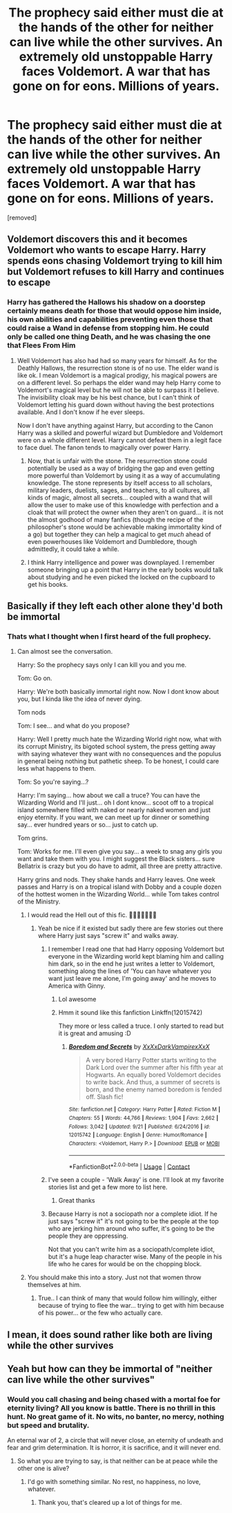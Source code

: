 #+TITLE: The prophecy said *either must die at the hands of the other for neither can live while the other survives*. An extremely old unstoppable Harry faces Voldemort. A war that has gone on for eons. Millions of years.

* The prophecy said *either must die at the hands of the other for neither can live while the other survives*. An extremely old unstoppable Harry faces Voldemort. A war that has gone on for eons. Millions of years.
:PROPERTIES:
:Author: Hi_Peeps_Its_Me
:Score: 40
:DateUnix: 1603918210.0
:DateShort: 2020-Oct-29
:FlairText: Prompt
:END:
[removed]


** Voldemort discovers this and it becomes Voldemort who wants to escape Harry. Harry spends eons chasing Voldemort trying to kill him but Voldemort refuses to kill Harry and continues to escape
:PROPERTIES:
:Author: jasoneill23
:Score: 26
:DateUnix: 1603938778.0
:DateShort: 2020-Oct-29
:END:

*** Harry has gathered the Hallows his shadow on a doorstep certainly means death for those that would oppose him inside, his own abilities and capabilities preventing even those that could raise a Wand in defense from stopping him. He could only be called one thing Death, and he was chasing the one that Flees From Him
:PROPERTIES:
:Author: KidCoheed
:Score: 18
:DateUnix: 1603950554.0
:DateShort: 2020-Oct-29
:END:

**** Well Voldemort has also had had so many years for himself. As for the Deathly Hallows, the resurrection stone is of no use. The elder wand is like ok. I mean Voldemort is a magical prodigy, his magical powers are on a different level. So perhaps the elder wand may help Harry come to Voldemort's magical level but he will not be able to surpass it I believe. The invisibility cloak may be his best chance, but I can't think of Voldemort letting his guard down without having the best protections available. And I don't know if he ever sleeps.

Now I don't have anything against Harry, but according to the Canon Harry was a skilled and powerful wizard but Dumbledore and Voldemort were on a whole different level. Harry cannot defeat them in a legit face to face duel. The fanon tends to magically over power Harry.
:PROPERTIES:
:Author: Rishabh_0507
:Score: 4
:DateUnix: 1603989038.0
:DateShort: 2020-Oct-29
:END:

***** Now, that is unfair with the stone. The resurrection stone could potentially be used as a way of bridging the gap and even getting more powerful than Voldemort by using it as a way of accumulating knowledge. The stone represents by itself access to all scholars, military leaders, duelists, sages, and teachers, to all cultures, all kinds of magic, almost all secrets... coupled with a wand that will allow the user to make use of this knowledge with perfection and a cloak that will protect the owner when they aren't on guard... it is not the almost godhood of many fanfics (though the recipe of the philosopher's stone would be achievable making immortality kind of a go) but together they can help a magical to get /much/ ahead of even powerhouses like Voldemort and Dumbledore, though admittedly, it could take a while.
:PROPERTIES:
:Author: JOKERRule
:Score: 4
:DateUnix: 1604011362.0
:DateShort: 2020-Oct-30
:END:


***** I think Harry intelligence and power was downplayed. I remember someone bringing up a point that Harry in the early books would talk about studying and he even picked the locked on the cupboard to get his books.
:PROPERTIES:
:Author: OperationOpposite989
:Score: 4
:DateUnix: 1604013291.0
:DateShort: 2020-Oct-30
:END:


** Basically if they left each other alone they'd both be immortal
:PROPERTIES:
:Author: Azrael2676
:Score: 12
:DateUnix: 1603989689.0
:DateShort: 2020-Oct-29
:END:

*** Thats what I thought when I first heard of the full prophecy.
:PROPERTIES:
:Author: NilsKBH
:Score: 10
:DateUnix: 1603997947.0
:DateShort: 2020-Oct-29
:END:

**** Can almost see the conversation.

Harry: So the prophecy says only I can kill you and you me.

Tom: Go on.

Harry: We're both basically immortal right now. Now I dont know about you, but I kinda like the idea of never dying.

Tom nods

Tom: I see... and what do you propose?

Harry: Well I pretty much hate the Wizarding World right now, what with its corrupt Ministry, its bigoted school system, the press getting away with saying whatever they want with no consequences and the populus in general being nothing but pathetic sheep. To be honest, I could care less what happens to them.

Tom: So you're saying...?

Harry: I'm saying... how about we call a truce? You can have the Wizarding World and I'll just... oh I dont know... scoot off to a tropical island somewhere filled with naked or nearly naked women and just enjoy eternity. If you want, we can meet up for dinner or something say... ever hundred years or so... just to catch up.

Tom grins.

Tom: Works for me. I'll even give you say... a week to snag any girls you want and take them with you. I might suggest the Black sisters... sure Bellatrix is crazy but you do have to admit, all three are pretty attractive.

Harry grins and nods. They shake hands and Harry leaves. One week passes and Harry is on a tropical island with Dobby and a couple dozen of the hottest women in the Wizarding World... while Tom takes control of the Ministry.
:PROPERTIES:
:Author: Azrael2676
:Score: 12
:DateUnix: 1604002511.0
:DateShort: 2020-Oct-29
:END:

***** I would read the Hell out of this fic. 🙂🙂🙂🙂🙂🙂🙂
:PROPERTIES:
:Author: BrotherGrimace
:Score: 5
:DateUnix: 1604014466.0
:DateShort: 2020-Oct-30
:END:

****** Yeah be nice if it existed but sadly there are few stories out there where Harry just says "screw it" and walks away.
:PROPERTIES:
:Author: Azrael2676
:Score: 2
:DateUnix: 1604014778.0
:DateShort: 2020-Oct-30
:END:

******* I remember I read one that had Harry opposing Voldemort but everyone in the Wizarding world kept blaming him and calling him dark, so in the end he just writes a letter to Voldemort, something along the lines of 'You can have whatever you want just leave me alone, I'm going away' and he moves to America with Ginny.
:PROPERTIES:
:Author: Wendysbooks
:Score: 4
:DateUnix: 1604017379.0
:DateShort: 2020-Oct-30
:END:

******** Lol awesome
:PROPERTIES:
:Author: Azrael2676
:Score: 2
:DateUnix: 1604018765.0
:DateShort: 2020-Oct-30
:END:


******** Hmm it sound like this fanfiction Linkffn(12015742)

They more or less called a truce. I only started to read but it is great and amusing :D
:PROPERTIES:
:Author: truskawa1605
:Score: 2
:DateUnix: 1604065218.0
:DateShort: 2020-Oct-30
:END:

********* [[https://www.fanfiction.net/s/12015742/1/][*/Boredom and Secrets/*]] by [[https://www.fanfiction.net/u/3126066/XxXxDarkVampirexXxX][/XxXxDarkVampirexXxX/]]

#+begin_quote
  A very bored Harry Potter starts writing to the Dark Lord over the summer after his fifth year at Hogwarts. An equally bored Voldemort decides to write back. And thus, a summer of secrets is born, and the enemy named boredom is fended off. Slash fic!
#+end_quote

^{/Site/:} ^{fanfiction.net} ^{*|*} ^{/Category/:} ^{Harry} ^{Potter} ^{*|*} ^{/Rated/:} ^{Fiction} ^{M} ^{*|*} ^{/Chapters/:} ^{55} ^{*|*} ^{/Words/:} ^{44,766} ^{*|*} ^{/Reviews/:} ^{1,904} ^{*|*} ^{/Favs/:} ^{2,662} ^{*|*} ^{/Follows/:} ^{3,042} ^{*|*} ^{/Updated/:} ^{9/21} ^{*|*} ^{/Published/:} ^{6/24/2016} ^{*|*} ^{/id/:} ^{12015742} ^{*|*} ^{/Language/:} ^{English} ^{*|*} ^{/Genre/:} ^{Humor/Romance} ^{*|*} ^{/Characters/:} ^{<Voldemort,} ^{Harry} ^{P.>} ^{*|*} ^{/Download/:} ^{[[http://www.ff2ebook.com/old/ffn-bot/index.php?id=12015742&source=ff&filetype=epub][EPUB]]} ^{or} ^{[[http://www.ff2ebook.com/old/ffn-bot/index.php?id=12015742&source=ff&filetype=mobi][MOBI]]}

--------------

*FanfictionBot*^{2.0.0-beta} | [[https://github.com/FanfictionBot/reddit-ffn-bot/wiki/Usage][Usage]] | [[https://www.reddit.com/message/compose?to=tusing][Contact]]
:PROPERTIES:
:Author: FanfictionBot
:Score: 2
:DateUnix: 1604065235.0
:DateShort: 2020-Oct-30
:END:


******* I've seen a couple - 'Walk Away' is one. I'll look at my favorite stories list and get a few more to list here.
:PROPERTIES:
:Author: BrotherGrimace
:Score: 3
:DateUnix: 1604020888.0
:DateShort: 2020-Oct-30
:END:

******** Great thanks
:PROPERTIES:
:Author: Azrael2676
:Score: 3
:DateUnix: 1604021004.0
:DateShort: 2020-Oct-30
:END:


******* Because Harry is not a sociopath nor a complete idiot. If he just says "screw it" it's not going to be the people at the top who are jerking him around who suffer, it's going to be the people they are oppressing.

Not that you can't write him as a sociopath/complete idiot, but it's a huge leap character wise. Many of the people in his life who he cares for would be on the chopping block.
:PROPERTIES:
:Author: sickendImagination
:Score: 1
:DateUnix: 1607021637.0
:DateShort: 2020-Dec-03
:END:


***** You should make this into a story. Just not that women throw themselves at him.
:PROPERTIES:
:Author: NilsKBH
:Score: 3
:DateUnix: 1604016177.0
:DateShort: 2020-Oct-30
:END:

****** True.. I can think of many that would follow him willingly, either because of trying to flee the war... trying to get with him because of his power... or the few who actually care.
:PROPERTIES:
:Author: Azrael2676
:Score: 3
:DateUnix: 1604017194.0
:DateShort: 2020-Oct-30
:END:


** I mean, it does sound rather like both are living while the other survives
:PROPERTIES:
:Author: Tsorovar
:Score: 5
:DateUnix: 1603953280.0
:DateShort: 2020-Oct-29
:END:


** Yeah but how can they be immortal of "neither can live while the other survives"
:PROPERTIES:
:Author: Snooty_Macbooty
:Score: 1
:DateUnix: 1604003295.0
:DateShort: 2020-Oct-29
:END:

*** Would you call chasing and being chased with a mortal foe for eternity living? All you know is battle. There is no thrill in this hunt. No great game of it. No wits, no banter, no mercy, nothing but speed and brutality.

An eternal war of 2, a circle that will never close, an eternity of undeath and fear and grim determination. It is horror, it is sacrifice, and it will never end.
:PROPERTIES:
:Author: Dontdecahedron
:Score: 5
:DateUnix: 1604007929.0
:DateShort: 2020-Oct-30
:END:

**** So what you are trying to say, is that neither can be at peace while the other one is alive?
:PROPERTIES:
:Author: Snooty_Macbooty
:Score: 6
:DateUnix: 1604008026.0
:DateShort: 2020-Oct-30
:END:

***** I'd go with something similar. No rest, no happiness, no love, whatever.
:PROPERTIES:
:Author: Dontdecahedron
:Score: 5
:DateUnix: 1604008098.0
:DateShort: 2020-Oct-30
:END:

****** Thank you, that's cleared up a lot of things for me.
:PROPERTIES:
:Author: Snooty_Macbooty
:Score: 3
:DateUnix: 1604008144.0
:DateShort: 2020-Oct-30
:END:
